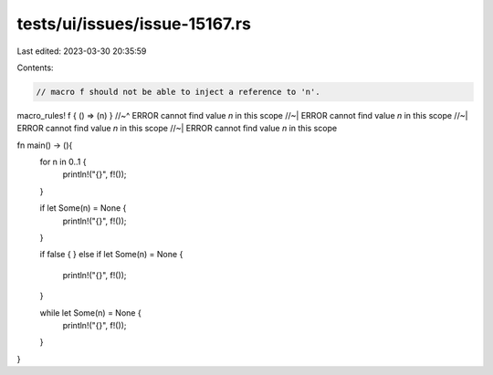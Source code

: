 tests/ui/issues/issue-15167.rs
==============================

Last edited: 2023-03-30 20:35:59

Contents:

.. code-block:: rs

    // macro f should not be able to inject a reference to 'n'.

macro_rules! f { () => (n) }
//~^ ERROR cannot find value `n` in this scope
//~| ERROR cannot find value `n` in this scope
//~| ERROR cannot find value `n` in this scope
//~| ERROR cannot find value `n` in this scope

fn main() -> (){
    for n in 0..1 {
        println!("{}", f!());
    }

    if let Some(n) = None {
        println!("{}", f!());
    }

    if false {
    } else if let Some(n) = None {
        println!("{}", f!());
    }

    while let Some(n) = None {
        println!("{}", f!());
    }
}


